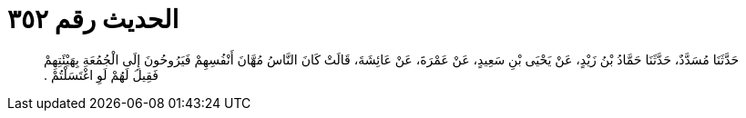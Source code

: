 
= الحديث رقم ٣٥٢

[quote.hadith]
حَدَّثَنَا مُسَدَّدٌ، حَدَّثَنَا حَمَّادُ بْنُ زَيْدٍ، عَنْ يَحْيَى بْنِ سَعِيدٍ، عَنْ عَمْرَةَ، عَنْ عَائِشَةَ، قَالَتْ كَانَ النَّاسُ مُهَّانَ أَنْفُسِهِمْ فَيَرُوحُونَ إِلَى الْجُمُعَةِ بِهَيْئَتِهِمْ فَقِيلَ لَهُمْ لَوِ اغْتَسَلْتُمْ ‏.‏